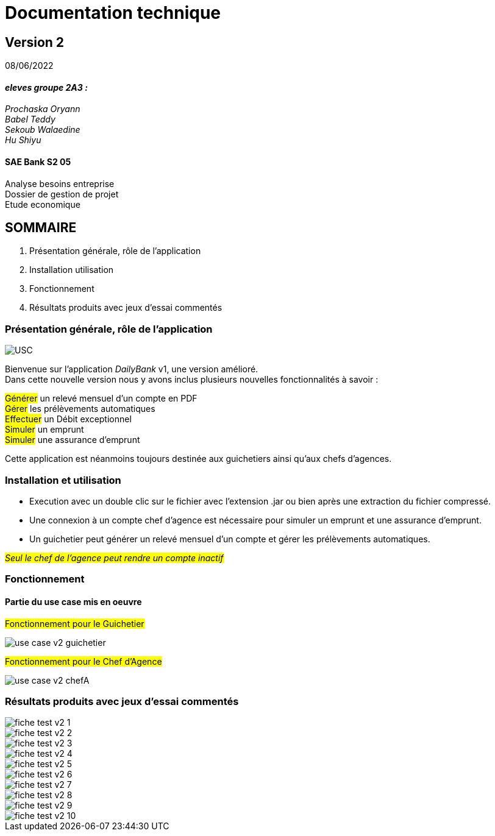 [.text-center]
= Documentation technique


== Version 2
08/06/2022



[.text-right]

==== _eleves groupe 2A3 :_ +
_Prochaska Oryann +
Babel Teddy +
Sekoub Walaedine +
Hu Shiyu_


[.text-center]
==== SAE Bank S2 05 +
Analyse besoins entreprise +
Dossier de gestion de projet +
Etude economique



<<<


== SOMMAIRE 
. Présentation générale, rôle de l'application +
. Installation utilisation +
. Fonctionnement +
. Résultats produits avec jeux d'essai commentés

<<<


=== Présentation générale, rôle de l'application

====
image::USC.PNG[]
Bienvenue sur l'application _DailyBank_ v1, une version amélioré. +
Dans cette nouvelle version nous y avons inclus plusieurs nouvelles fonctionnalités à savoir : +

#Générer# un relevé mensuel d'un compte en PDF +
#Gérer# les prélèvements automatiques +
#Effectuer# un Débit exceptionnel +
#Simuler# un emprunt +
#Simuler# une assurance d'emprunt +


Cette application est néanmoins toujours destinée aux guichetiers ainsi qu'aux chefs d'agences.




====

=== Installation et utilisation
====
* Execution avec un double clic sur le fichier avec l'extension .jar ou bien après une extraction du fichier compressé. +
* Une connexion à un compte chef d'agence est nécessaire pour simuler un emprunt et une assurance d'emprunt. +
* Un guichetier peut générer un relevé mensuel d'un compte et gérer les prélèvements automatiques. +


#_Seul le chef de l'agence peut rendre un compte inactif_#


====

=== Fonctionnement
====   Partie du use case mis en oeuvre
====
#Fonctionnement pour le Guichetier#

image::use_case_v2_guichetier.png[]

#Fonctionnement pour le Chef d'Agence#

image::use_case_v2_chefA.png[]

====


=== Résultats produits avec jeux d'essai commentés +
====

image::fiche_test_v2_1.png[]
image::fiche_test_v2_2.png[]
image::fiche_test_v2_3.png[]
image::fiche_test_v2_4.png[]
image::fiche_test_v2_5.png[]
image::fiche_test_v2_6.png[]
image::fiche_test_v2_7.png[]
image::fiche_test_v2_8.png[]
image::fiche_test_v2_9.png[]
image::fiche_test_v2_10.png[]


 
 













